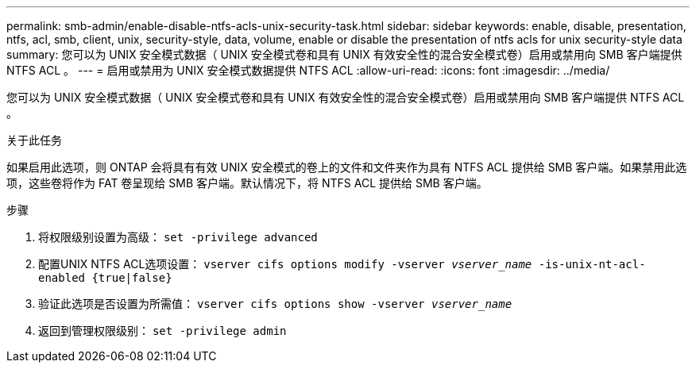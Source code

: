 ---
permalink: smb-admin/enable-disable-ntfs-acls-unix-security-task.html 
sidebar: sidebar 
keywords: enable, disable, presentation, ntfs, acl, smb, client, unix, security-style, data, volume, enable or disable the presentation of ntfs acls for unix security-style data 
summary: 您可以为 UNIX 安全模式数据（ UNIX 安全模式卷和具有 UNIX 有效安全性的混合安全模式卷）启用或禁用向 SMB 客户端提供 NTFS ACL 。 
---
= 启用或禁用为 UNIX 安全模式数据提供 NTFS ACL
:allow-uri-read: 
:icons: font
:imagesdir: ../media/


[role="lead"]
您可以为 UNIX 安全模式数据（ UNIX 安全模式卷和具有 UNIX 有效安全性的混合安全模式卷）启用或禁用向 SMB 客户端提供 NTFS ACL 。

.关于此任务
如果启用此选项，则 ONTAP 会将具有有效 UNIX 安全模式的卷上的文件和文件夹作为具有 NTFS ACL 提供给 SMB 客户端。如果禁用此选项，这些卷将作为 FAT 卷呈现给 SMB 客户端。默认情况下，将 NTFS ACL 提供给 SMB 客户端。

.步骤
. 将权限级别设置为高级： `set -privilege advanced`
. 配置UNIX NTFS ACL选项设置： `vserver cifs options modify -vserver _vserver_name_ -is-unix-nt-acl-enabled {true|false}`
. 验证此选项是否设置为所需值： `vserver cifs options show -vserver _vserver_name_`
. 返回到管理权限级别： `set -privilege admin`

